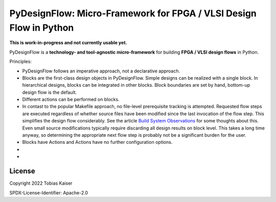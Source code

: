 PyDesignFlow: Micro-Framework for FPGA / VLSI Design Flow in Python
===================================================================

**This is work-in-progress and not currently usable yet.**


PyDesignFlow is a **technology- and tool-agnostic micro-framework** for building **FPGA / VLSI design flows** in Python.

Principles:

- PyDesignFlow follows an imperative approach, not a declarative approach.
- Blocks are the first-class design objects in PyDesignFlow. Simple designs can be realized with a single block. In hierarchical designs, blocks can be integrated in other blocks. Block boundaries are set by hand, bottom-up design flow is the default.
- Different actions can be performed on blocks.
- In contast to the popular Makefile approach, no file-level prerequisite tracking is attempted. Requested flow steps are executed regardless of whether source files have been modified since the last invocation of the flow step. This simplifies the design flow considerably. See the article `Build System Observations`_ for some thoughts about this. Even small source modifications typically require discarding all design results on block level. This takes a long time anyway, so determining the appropriate next flow step is probably not be a significant burden for the user.
- Blocks have Actions and Actions have no further configuration options.
- 
- 

.. _Build System Observations: http://www.oilshell.org/blog/2017/05/31.html

License
-------

Copyright 2022 Tobias Kaiser

SPDX-License-Identifier: Apache-2.0